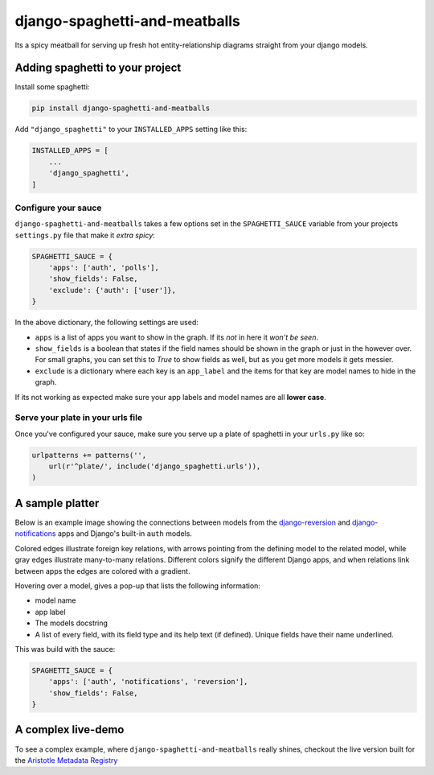 django-spaghetti-and-meatballs
==============================

|docs| |travis| |code-climate| |coveralls|

Its a spicy meatball for serving up fresh hot entity-relationship diagrams straight from your django models.


Adding spaghetti to your project
--------------------------------

Install some spaghetti:

.. code-block:: sh

  pip install django-spaghetti-and-meatballs

Add ``"django_spaghetti"`` to your ``INSTALLED_APPS`` setting like this:

.. code-block:: python

  INSTALLED_APPS = [
      ...
      'django_spaghetti',
  ]

Configure your sauce
++++++++++++++++++++

``django-spaghetti-and-meatballs`` takes a few options set in the ``SPAGHETTI_SAUCE``
variable from your projects ``settings.py`` file that make it `extra spicy`:

.. code-block:: python

  SPAGHETTI_SAUCE = {
      'apps': ['auth', 'polls'],
      'show_fields': False,
      'exclude': {'auth': ['user']},
  }

In the above dictionary, the following settings are used:

* ``apps`` is a list of apps you want to show in the graph. If its `not` in here it `won't be seen`.
* ``show_fields`` is a boolean that states if the field names should be shown in the graph or just in the however over. For small graphs, you can set this to `True` to show fields as well, but as you get more models it gets messier.
* ``exclude`` is a dictionary where each key is an ``app_label`` and the items for that key are model names to hide in the graph. 

If its not working as expected make sure your app labels and model names are all **lower case**.


Serve your plate in your urls file
++++++++++++++++++++++++++++++++++

Once you've configured your sauce, make sure you serve up a plate of spaghetti in your ``urls.py`` like so:

.. code-block:: python

    urlpatterns += patterns('',
        url(r'^plate/', include('django_spaghetti.urls')),
    )

A sample platter
----------------

Below is an example image showing the connections between models from the 
`django-reversion <https://github.com/etianen/django-reversion>`_ and 
`django-notifications <https://github.com/django-notifications/django-notifications>`_ 
apps and Django's built-in ``auth`` models.

Colored edges illustrate foreign key relations, with arrows pointing from the defining 
model to the related model, while gray edges illustrate many-to-many relations. 
Different colors signify the different Django apps, and when relations link between 
apps the edges are colored with a gradient.

.. image:: https://cloud.githubusercontent.com/assets/2173174/9053053/a45e185c-3ab2-11e5-9ea0-89dafb7ac274.png

Hovering over a model, gives a pop-up that lists the following information:

* model name
* app label
* The models docstring
* A list of every field, with its field type and its help text (if defined). Unique fields have their name underlined.

This was build with the sauce:

.. code-block:: python

  SPAGHETTI_SAUCE = {
      'apps': ['auth', 'notifications', 'reversion'],
      'show_fields': False,
  }

A complex live-demo
-------------------

To see a complex example, where ``django-spaghetti-and-meatballs`` really shines,
checkout the live version built for the `Aristotle Metadata Registry <http://registry.aristotlemetadata.com/labs/plate/>`_

.. |docs| image:: https://readthedocs.org/projects/django-spaghetti-and-meatballs/badge/?version=latest
    :target: https://django-spaghetti-and-meatballs.readthedocs.io/en/latest/
    :alt: Documentation Status

.. |code-climate| image:: https://codeclimate.com/github/LegoStormtroopr/django-spaghetti-and-meatballs/badges/gpa.svg
   :target: https://codeclimate.com/github/LegoStormtroopr/django-spaghetti-and-meatballs
   :alt: Code Climate

.. |coveralls| image:: https://coveralls.io/repos/LegoStormtroopr/django-spaghetti-and-meatballs/badge.svg?branch=master&service=github
   :target: https://coveralls.io/github/LegoStormtroopr/django-spaghetti-and-meatballs?branch=master

.. |travis| image:: https://travis-ci.org/LegoStormtroopr/django-spaghetti-and-meatballs.svg?branch=master
    :target: https://travis-ci.org/LegoStormtroopr/django-spaghetti-and-meatballs
